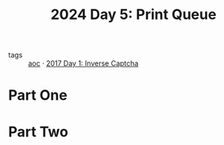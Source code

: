 :PROPERTIES:
:ID:       e11179d1-3728-44ad-9b5b-8276463ccb49
:END:
#+title: 2024 Day 5: Print Queue
#+filetags: :python:
- tags :: [[id:3b4d4e31-7340-4c89-a44d-df55e5d0a3d3][aoc]] · [[id:eec2de7f-8fd0-4e83-90f3-2903bfa6b5ff][2017 Day 1: Inverse Captcha]]


* Part One


* Part Two
